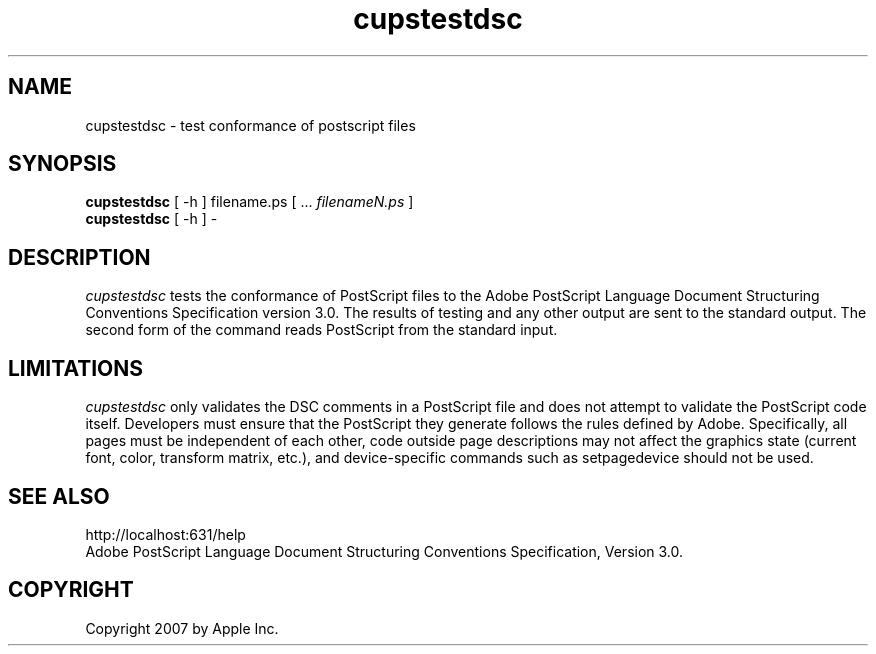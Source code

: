 .\"
.\" "$Id$"
.\"
.\"   cupstestdsc man page for the Common UNIX Printing System (CUPS).
.\"
.\"   Copyright 2007 by Apple Inc.
.\"   Copyright 2006 by Easy Software Products.
.\"
.\"   These coded instructions, statements, and computer programs are the
.\"   property of Apple Inc. and are protected by Federal copyright
.\"   law.  Distribution and use rights are outlined in the file "LICENSE.txt"
.\"   which should have been included with this file.  If this file is
.\"   file is missing or damaged, see the license at "http://www.cups.org/".
.\"
.TH cupstestdsc 1 "Common UNIX Printing System" "20 March 2006" "Apple Inc."
.SH NAME
cupstestdsc \- test conformance of postscript files
.SH SYNOPSIS
.B cupstestdsc
[ -h ] filename.ps [ ...
.I filenameN.ps
]
.br
.B cupstestdsc
[ -h ] -
.SH DESCRIPTION
\fIcupstestdsc\fR tests the conformance of PostScript files to
the Adobe PostScript Language Document Structuring Conventions
Specification version 3.0. The results of testing and any other
output are sent to the standard output. The second form of the
command reads PostScript from the standard input.
.SH LIMITATIONS
\fIcupstestdsc\fR only validates the DSC comments in a PostScript
file and does not attempt to validate the PostScript code itself.
Developers must ensure that the PostScript they generate follows
the rules defined by Adobe. Specifically, all pages must be
independent of each other, code outside page descriptions may not
affect the graphics state (current font, color, transform matrix,
etc.), and device-specific commands such as setpagedevice should
not be used.
.SH SEE ALSO
http://localhost:631/help
.br
Adobe PostScript Language Document Structuring Conventions
Specification, Version 3.0.
.SH COPYRIGHT
Copyright 2007 by Apple Inc.
.\"
.\" End of "$Id$".
.\"
